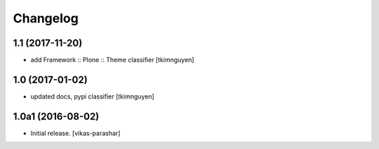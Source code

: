 Changelog
~~~~~~~~~


1.1 (2017-11-20)
----------------

- add Framework :: Plone :: Theme classifier
  [tkimnguyen]


1.0 (2017-01-02)
----------------

- updated docs, pypi classifier
  [tkimnguyen]


1.0a1 (2016-08-02)
------------------

- Initial release.
  [vikas-parashar]
